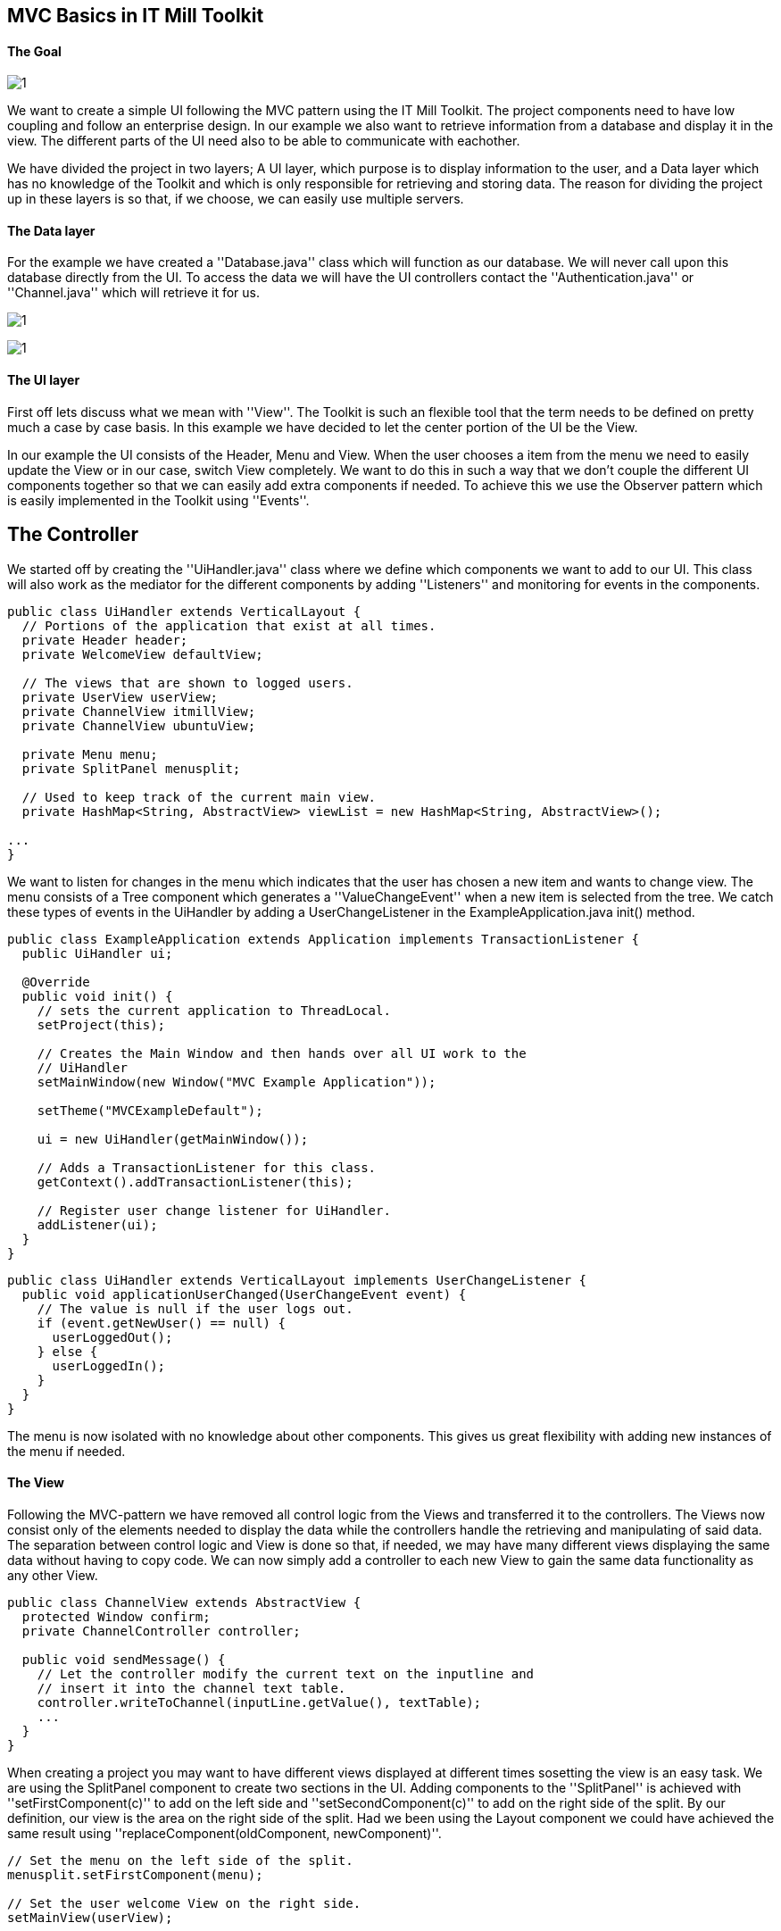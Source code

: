 [[mvc-basics-in-itmill-toolkit]]
MVC Basics in IT Mill Toolkit
-----------------------------

The Goal
^^^^^^^^

image:img/moduleDesign.jpg[1]

We want to create a simple UI following the MVC pattern using the IT Mill Toolkit. The project components need to have low coupling and follow an enterprise design. In our example we also want to retrieve information from a database and display it in the view. The different parts of the UI need also to be able to communicate with eachother.

We have divided the project in two layers; A UI layer, which purpose is to display information to the user, and a Data layer which has no knowledge of the Toolkit and which is only responsible for retrieving and storing data. The reason for dividing the project up in these layers is so that, if we choose, we can easily use multiple servers.

The Data layer
^^^^^^^^^^^^^^

For the example we have created a ''Database.java'' class which will function as our database. We will never call upon this database directly from the UI. To access the data we will have the UI controllers contact the ''Authentication.java'' or ''Channel.java'' which will retrieve it for us.

image:img/view.jpg[1]

image:img/ActivityUML.jpg[1]

The UI layer
^^^^^^^^^^^^

First off lets discuss what we mean with ''View''. The Toolkit is such an flexible tool that the term needs to be defined on pretty much a case by case basis. In this example we have decided to let the center portion of the UI be the View.

In our example the UI consists of the Header, Menu and View. When the user chooses a item from the menu we need to easily update the View or in our case, switch View completely. We want to do this in such a way that we don't couple the different UI components together so that we can easily add extra components if needed. To achieve this we use the Observer pattern which is easily implemented in the Toolkit using ''Events''.

== The Controller ==

We started off by creating the ''UiHandler.java'' class where we define which components we want to add to our UI. This class will also work as the mediator for the different components by adding ''Listeners'' and monitoring for events in the components.

[source,java]
....
public class UiHandler extends VerticalLayout {
  // Portions of the application that exist at all times.
  private Header header;
  private WelcomeView defaultView;

  // The views that are shown to logged users.
  private UserView userView;
  private ChannelView itmillView;
  private ChannelView ubuntuView;

  private Menu menu;
  private SplitPanel menusplit;

  // Used to keep track of the current main view.
  private HashMap<String, AbstractView> viewList = new HashMap<String, AbstractView>();

...
}
....

We want to listen for changes in the menu which indicates that the user has chosen a new item and wants to change view. The menu consists of a Tree component which generates a ''ValueChangeEvent'' when a new item is selected from the tree. We catch these types of events in the UiHandler by adding a UserChangeListener in the ExampleApplication.java init() method.

[source,java]
....
public class ExampleApplication extends Application implements TransactionListener {
  public UiHandler ui;

  @Override
  public void init() {
    // sets the current application to ThreadLocal.
    setProject(this);

    // Creates the Main Window and then hands over all UI work to the
    // UiHandler
    setMainWindow(new Window("MVC Example Application"));

    setTheme("MVCExampleDefault");

    ui = new UiHandler(getMainWindow());

    // Adds a TransactionListener for this class.
    getContext().addTransactionListener(this);

    // Register user change listener for UiHandler.
    addListener(ui);
  }
}
....

[source,java]
....
public class UiHandler extends VerticalLayout implements UserChangeListener {
  public void applicationUserChanged(UserChangeEvent event) {
    // The value is null if the user logs out.
    if (event.getNewUser() == null) {
      userLoggedOut();
    } else {
      userLoggedIn();
    }
  }
}
....

The menu is now isolated with no knowledge about other components.  This gives us great flexibility with adding new instances of the menu if needed.

The View
^^^^^^^^

Following the MVC-pattern we have removed all control logic from the Views and transferred it to the controllers. The Views now consist only of the elements needed to display the data while the controllers handle the retrieving and manipulating of said data. The separation between control logic and View is done so that, if needed, we may have many different views displaying the same data without having to copy code. We can now simply add a controller to each new View to gain the same data functionality as any other View.

[source,java]
....
public class ChannelView extends AbstractView {
  protected Window confirm;
  private ChannelController controller;

  public void sendMessage() {
    // Let the controller modify the current text on the inputline and
    // insert it into the channel text table.
    controller.writeToChannel(inputLine.getValue(), textTable);
    ...
  }
}
....

When creating a project you may want to have different views displayed at different times sosetting the view is an easy task. We are using the SplitPanel component to create two sections in the UI. Adding components to the ''SplitPanel'' is achieved with ''setFirstComponent(c)'' to add on the left side and ''setSecondComponent(c)'' to add on the right side of the split. By our definition, our view is the area on the right side of the split. Had we been using the Layout component we could have achieved the same result using ''replaceComponent(oldComponent, newComponent)''.

[source,java]
....
// Set the menu on the left side of the split.
menusplit.setFirstComponent(menu);

// Set the user welcome View on the right side.
setMainView(userView);

...

public void setMainView(AbstractView c) {
  menusplit.setSecondComponent(c);
}
....

Setting/Switching the View is now as easy as simply replacing the second component in the the SplitPanel using ''setMainView''.

The source code for this project can be found in the MVCBasicsProject.zip file where we've added the .project and .classpath for your convinience, in case you are a Eclipse user. Remove these files if you use some other IDE.
